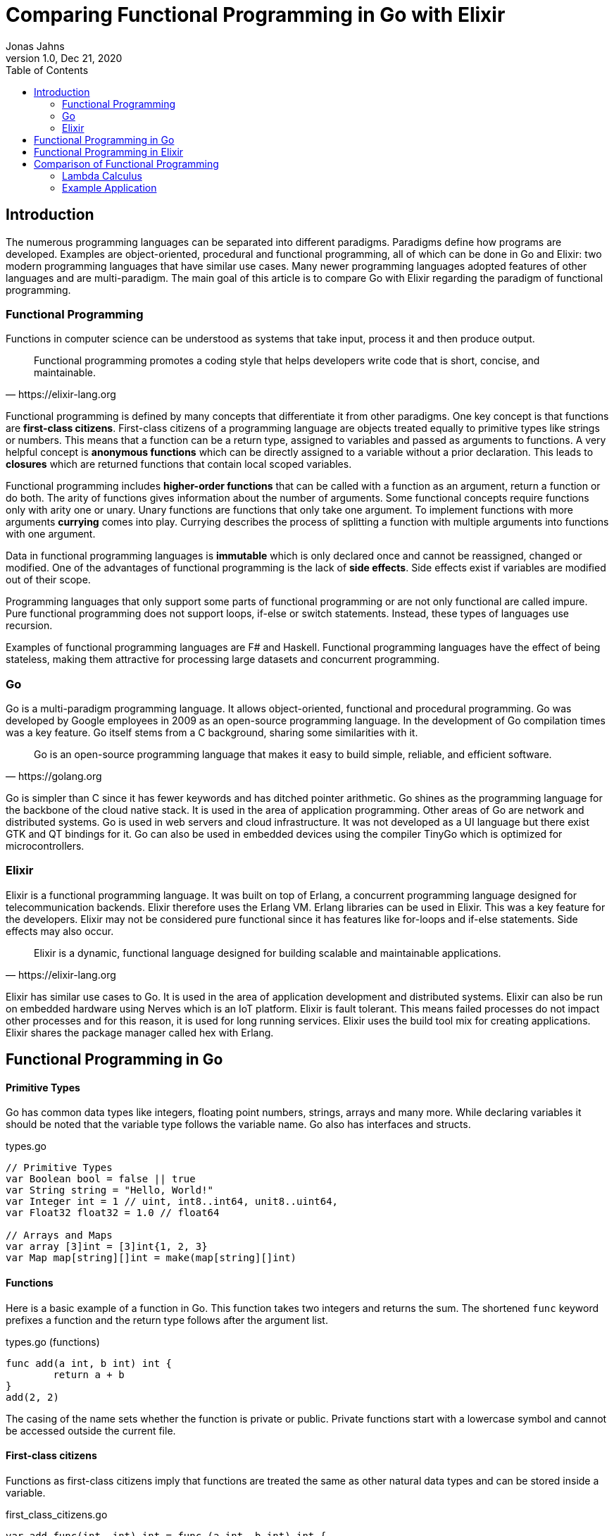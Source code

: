 = Comparing Functional Programming in Go with Elixir
Jonas Jahns
1.0, Dec 21, 2020
:toc:
:icons: font
:quick-uri: https://asciidoctor.org/docs/asciidoc-syntax-quick-reference/

== Introduction

The numerous programming languages can be separated into different paradigms. Paradigms define how programs are developed. Examples are object-oriented, procedural and functional programming, all of which can be done in Go and Elixir: two modern programming languages that have similar use cases. Many newer programming languages adopted features of other languages and are multi-paradigm. The main goal of this article is to compare Go with Elixir regarding the paradigm of functional programming.

=== Functional Programming

Functions in computer science can be understood as systems that take input, process it and then produce output. 

[quote, https://elixir-lang.org]
____
Functional programming promotes a coding style that helps developers write code that is short, concise, and maintainable.
____

Functional programming is defined by many concepts that differentiate it from other paradigms. One key concept is that functions are *first-class citizens*. First-class citizens of a programming language are objects treated equally to primitive types like strings or numbers. This means that a function can be a return type, assigned to variables and passed as arguments to functions. A very helpful concept is *anonymous functions* which can be directly assigned to a variable without a prior declaration. This leads to *closures* which are returned functions that contain local scoped variables. 

Functional programming includes *higher-order functions* that can be called with a function as an argument, return a function or do both. The arity of functions gives information about the number of arguments. Some functional concepts require functions only with arity one or unary. Unary functions are functions that only take one argument. To implement functions with more arguments *currying* comes into play. Currying describes the process of splitting a function with multiple arguments into functions with one argument.

Data in functional programming languages is *immutable* which is only declared once and cannot be reassigned, changed or modified. One of the advantages of functional programming is the lack of *side effects*. Side effects exist if variables are modified out of their scope.  

Programming languages that only support some parts of functional programming or are not only functional are called impure. Pure functional programming does not support loops, if-else or switch statements. Instead, these types of languages use recursion.

Examples of functional programming languages are F# and Haskell. Functional programming languages have the effect of being stateless, making them attractive for processing large datasets and concurrent programming.

=== Go

Go is a multi-paradigm programming language. It allows object-oriented, functional and procedural programming. Go was developed by Google employees in 2009 as an open-source programming language. In the development of Go compilation times was a key feature. Go itself stems from a C background, sharing some similarities with it. 

[quote, https://golang.org]
____
Go is an open-source programming language that makes it easy to build simple, reliable, and efficient software.
____

Go is simpler than C since it has fewer keywords and has ditched pointer arithmetic. Go shines as the programming language for the backbone of the cloud native stack. It is used in the area of application programming. Other areas of Go are network and distributed systems. Go is used in web servers and cloud infrastructure. It was not developed as a UI language but there exist GTK and QT bindings for it. Go can also be used in embedded devices using the compiler TinyGo which is optimized for microcontrollers.

=== Elixir

Elixir is a functional programming language. It was built on top of Erlang, a concurrent programming language designed for telecommunication backends. Elixir therefore uses the Erlang VM. Erlang libraries can be used in Elixir. This was a key feature for the developers. Elixir may not be considered pure functional since it has features like for-loops and if-else statements. Side effects may also occur.

[quote, https://elixir-lang.org]
____
Elixir is a dynamic, functional language designed for building scalable and maintainable applications.
____

Elixir has similar use cases to Go. It is used in the area of application development and distributed systems. Elixir can also be run on embedded hardware using Nerves which is an IoT platform. Elixir is fault tolerant. This means failed processes do not impact other processes and for this reason, it is used for long running services. Elixir uses the build tool mix for creating applications. Elixir shares the package manager called hex with Erlang.

== Functional Programming in Go

[discrete]
==== Primitive Types

Go has common data types like integers, floating point numbers, strings, arrays and many more. While declaring variables it should be noted that the variable type follows the variable name. Go also has interfaces and structs.

.types.go
[source,go]
----
// Primitive Types
var Boolean bool = false || true
var String string = "Hello, World!"
var Integer int = 1 // uint, int8..int64, unit8..uint64,
var Float32 float32 = 1.0 // float64

// Arrays and Maps
var array [3]int = [3]int{1, 2, 3}
var Map map[string][]int = make(map[string][]int)
----

[discrete]
==== Functions

Here is a basic example of a function in Go. This function takes two integers and returns the sum. The shortened `func` keyword prefixes a function and the return type follows after the argument list.

.types.go (functions)
[source, go]
----
func add(a int, b int) int {
	return a + b
}
add(2, 2)
----

The casing of the name sets whether the function is private or public. Private functions start with a lowercase symbol and cannot be accessed outside the current file.

[discrete]
==== First-class citizens

Functions as first-class citizens imply that functions are treated the same as other natural data types and can be stored inside a variable.

.first_class_citizens.go
[source, go]
----
var add func(int, int) int = func (a int, b int) int {
	return a + b
}
add(2, 2)
----

An anonymous function is stored in the variable `add`. The call of the anonymous function looks exactly the same as the prior defined function `add` using the `func` keyword. 

[discrete]
==== Higher-order functions

Go functions can be higher-order, which include a function as a parameter, return a function or do both. An example for a custom implementation for a streaming API is given in. An extract of a custom stream API implementation is provided in stream.go. 

.stream.go
[source, go]
----
func (s StreamImpl) Filter(p func(interface{}) bool) StreamImpl {
	// ...
}
----

The function `Filter` takes a predicate function as an argument `p` that evaluates if an item of the stream should be skipped. The predicate function is defined by the `func` keyword. This predicate takes an `interface{}` which can be anything and returns a boolean.

[discrete]
==== Currying and Closures

Currying implies that higher-order functions exist and that functions can be returned from other functions. A curried function in Go can be implemented by returning an anonymous function.

.currying.go
[source, go]
----
func multiply(a int, b int) int {
	return a * b
}

func multiplyC(a int) func(int) int {
	return func(b int) int {
		return a * b
	}
}

multiply(2, 2)
multiplyC(2)(2)
----

The first call of the curried function `multiplyC` equals in the returned closure. This closure can now be seen as a function that multiplies a number with two.

[discrete]
==== Composition

Composition combines multiple smaller functions to a more complex function. With this procedural parallel is favored over imperative, sequential programming.

.composition.go
[source, go]
----
type function func(interface{}) interface{}

func compose(f, g function) function {
	return func(value interface{}) interface{} {
		return f(g(value))
	}
}

func square(x interface{}) interface{} {
	return x.(int) * x.(int)
}

compose(square, square)(2)
----

Calling `compose` with `(square, square)` is equal to (x^2^)^2^.

== Functional Programming in Elixir

[discrete]
==== Primitive Types

Before talking about functional programming in Elixir, the general types of Elixir must be discussed. Elixir uses primitive types similar to Go but simpler by skipping the size option of numbers. Additionally, it has atoms, a feature of prolog that was passed over from Erlang to Elixir. Atoms are constant identifiers that have the same value as their name. 

.types.ex
[source,elixir]
----
# Primitive Types
string = "Hello, World!"
bool = false || true
integer = 1
float = 1.0
atom = :atom

# List, Maps and Tuples
list = [1, 2, 3]
map = %{"hello" => "world"}
tuple = {:red, :green, :blue}
----

[discrete]
==== Modules and Functions

Functions in Elixir can be anonymous or inside a module. Elixir does not use curly brackets for distinguishing scopes. Scopes are restricted by the keywords `do` and `end`.

.types.ex (functions)
[source,elixir]
----
add = fn a, b -> a + b end
add.(2, 2)
----

Here the function `add` is defined as an anonymous function. Anonymous functions use `\->` instead `do`. Elixir also uses the lambda arrow `|>` for piping variables and `\=>` for assigning values in maps to keys. Calling the function is quite unusual by the need of a dot before the argument list in brackets. A very important quirk of Elixir is the absence of a return keyword. Every anonymous and named function returns the last statement. This is a big change and has an impact on development.

.types.ex (modules)
[source,elixir]
----
defmodule Greeter do
    @type subject :: String
    @type message :: String

    @spec greet(subject, message) :: String
    def greet(subject, message) do
        "Hello, #{subject}!\n#{message}"
    end
end

Greeter.greet("World", "Here is Elixir")
----

Only modules in Elixir start with a capital letter. Private functions are prefixed by the keyword `defp` while normal functions just use `def`. Elixir also allows the definition of structs using `defstruct`.

[discrete]
==== First-class citizens

The previously defined anonymous function `add` and the following function `increment` are examples of assigning functions to variables.

.first_class_citizens.ex
[source,elixir]
----
increment = fn x -> x + 1
g = &Greeter.greet/2
----

In Elixir functions from modules can also be assigned to variables but the arity has to be specified.

[discrete]
==== Higher-order functions

The `Enum` module of Elixir provides functionality for filter, map and reduce. These methods accept a function
as an argument.

.higher_order_functions.ex
[source,elixir]
----
[1, 2, 3, "a"] |> Enum.filter(fn x -> is_number(x))
----

In this example, the function `Enum.filter` gets an function determinating whether an element of an array is a number. The array gets piped as the first argument to the filter function.

[discrete]
==== Currying and Closure

It is only a small step towards currying if higher-order functions and first-class citizens are valid. 

.currying.ex
[source,elixir]
----
multiply = fn x, y -> x * y end

multiplyC = fn x ->
    fn y -> x * y end
end

multiply.(2, 2)
multiplyC.(2).(2)
----

The curried function `multiplyC` achieves the same purpose as `multiply`. Every call of the curried function and the returned closure must be prefixed with a dot. 

[discrete]
==== Composition

Composition is also available in Elixir. An example using anonymous functions follows.

.composition.ex
[source,elixir]
----
compose = fn f, g ->
  fn value -> f.(g.(value)) end
end

square = fn x -> x * x end

compose.(square, square).(2)
----

The `compose` function is also curried and higher-order but the focus is here on the two functions `square`. The second `square` is composed by the first `square`.

== Comparison of Functional Programming

Since modern programming languages have features of many paradigms like object-orientation or functional programming, they can be more precisely differentiated with classifications. Just like Go which has C background Elixir builds on top of the language Erlang. Some features comparisons are listed in the table <<_features,Features>>. 

.Features
|===
| Go | Elixir

| Static Typed | Dynamic Typed
| Compiled | Compiled
| Parallel | Parallel
| Platform Dependent Assemblercode | Platform Independent Bytecode

|===

Elixir in comparison to Go has dynamic types, meaning it evaluates types at runtime. Elixir and Go have different types and typing approaches. Elixir for example does not have strict types. Like in CoffeeScript types in Elixir can be added through annotations or decorators.

Both Elixir and Go are compiled. Go is compiled into one binary executable while Elixir is compiled into Beam files, which are compatible with the Erlang VM. Each output has its pros and cons. Elixir comes with an interactive shell called iex. Interpreted Elixir source files end with `.exs` and compiled with `.ex`.

.Functional Features
|===
| Feature | Go | Elixir

| Pure | No | Yes/No
| First-class citizens, Higher-order functions, Currying, Composition, Closures | Yes | Yes
| Immutable data | No | Yes
| Lazy evaluation | No | Yes/No
| Side effects | Yes/No | Yes/No

|===

It is unclear whether Elixir is a pure functional language. Higher-order functions, first-class citizens, closures, composition and currying are all possible in Go and in Elixir.

Functional programming may also support the evaluation method *lazy evaluation*. Lazy evaltated terms are for example not evaluated while iterating over lists of terms. Lazy evaluation is not supported by Elixir and Go. The Elixir list `[ 1/0, 2, 3 ]` and the Go array `[]int{ 1/0, 2, 3 }` fail while being evaluated. 

The immutable data are not required in Go. Go allows for mutation but also has a `const` keyword for restricting reassignments. In contrast to Go Elixir has immutable data.

Functional programming is all about avoiding side effects.

=== Lambda Calculus

The lambda calculus is a logic language used in computer science. In the lambda calculus everything is a function. Numbers, if-statements and more computational tasks can be expressed in the lambda calculus via functions. All functions in the lambda calculus are unary.

Three prominent functions of the lambda calculus are represented in the following two examples of Go and Elixir. The identity function `i` returns its argument. The function `t` expresses a `true`. A `false` is implemented in `f`. 

.lambda_calculus.go
[source,go]
----
type fn func(fn) fn

func t(x fn) fn {
	return func(y fn) fn {
		return x
	}
}

func f(x fn) fn {
	return func(y fn) fn {
		return y
	}
}

func i(x fn) fn {
	return x
}
----

Go allows the declaration of custom types. The type `fn` is defined as a function that takes a `fn` and returns a `fn`.

.lambda_calculus.ex
[source,elixir]
----
t = fn x ->
  fn _y -> x end
end

f = fn _x ->
  fn y -> y end
end

i = fn x -> x end
----

The three functions: identity, true and false share the similar concept in Elixir. But here they are much more compact. For once the functions are anonymous and `return` keywords are omitted. The absence of type information shortens the code even further. Elixir also has used named parameters.

=== Example Application

Since Go and Elixir share the webserver usecase functional programming will be compared with an example application that represents a simple HTTP server. This simple server should be able to parse a JSON request body.

Go comes with a HTTP module called `net/http`. The simple web server can be implemented in a single file.

simple_http.go
[source,Go]
----
http.HandleFunc("/hello", func(w http.ResponseWriter, r *http.Request) {
	// ...
})

log.Fatal(http.ListenAndServe(":8080", nil))
----

`http.HandleFunc` handles GET requests for "localhost:8080/hello". `http.ListenAndServe` starts the servers main loop.

simple_http.go
[source,Go]
----
var result map[string]interface{}
json.Unmarshal([]byte(body), &result)
----

While parsing the JSON body immutable data occur since the unmarshal function changes the parsing result pointer value after initialization.

Elixir needs an external package for HTTP communication. There multiple projects for this available but the most common ones are Cowboy and Phoenix. To install external packages it is required to create an application using mix. A mix application consists of multiple files.

[source,bash]
----
├─── mix.exs #config: e.g. dependencies
├─── test/ #tests
└─── lib/ #src
     └─── simple_http #application root
    	  ├─── application.ex #main
    	  └─── router.ex #router
----

application.ex
[source,Elixir]
----
defmodule SimpleHttp.Application do
  use Application

  def start(_type, _args) do
    children = [
      {Plug.Cowboy, scheme: :http, plug: SimpleHttp.Router, options: [port: 8080]}
    ]
    Supervisor.start_link(children)
  end
end
----

The application module starts the server with the plug in router.ex on port 8080. The requests are handled in the plug.

router.ex
[source,Elixir]
----
get "/hello" do
	conn
	|> put_resp_content_type("application/json", "utf-8")
	|> send_resp(200, processName(extractNameFromBody(conn.body_params)))
end
----

Being stateless, functional programming leads to the encapsulation of functions. Writing an HTTP response may be considered as a side effect since the state is modified outside the local scope.

Elixir and Go are both efficient modern programming languages ideal for backends and servers. Although Elixir is a lot more functional than Go. Go is a more procedural than functional programming language.  
